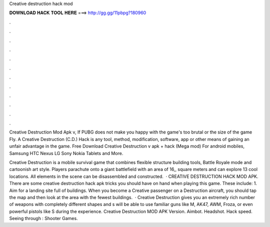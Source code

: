 Creative destruction hack mod



𝐃𝐎𝐖𝐍𝐋𝐎𝐀𝐃 𝐇𝐀𝐂𝐊 𝐓𝐎𝐎𝐋 𝐇𝐄𝐑𝐄 ===> http://gg.gg/11pbpg?180960



.



.



.



.



.



.



.



.



.



.



.



.

Creative Destruction Mod Apk v, If PUBG does not make you happy with the game's too brutal or the size of the game Fly. A Creative Destruction (C.D.) Hack is any tool, method, modification, software, app or other means of gaining an unfair advantage in the game. Free Download Creative Destruction v apk + hack (Mega mod) For android mobiles, Samsung HTC Nexus LG Sony Nokia Tablets and More.

Creative Destruction is a mobile survival game that combines flexible structure building tools, Battle Royale mode and cartoonish art style. Players parachute onto a giant battlefield with an area of 16,, square meters and can explore 13 cool locations. All elements in the scene can be disassembled and constructed.  · CREATIVE DESTRUCTION HACK MOD APK. There are some creative destruction hack apk tricks you should have on hand when playing this game. These include: 1. Aim for a landing site full of buildings. When you become a Creative passenger on a Destruction aircraft, you should tap the map and then look at the area with the fewest buildings.  · Creative Destruction gives you an extremely rich number of weapons with completely different shapes and s will be able to use familiar guns like M, AK47, AWM, Froza, or even powerful pistols like S during the experience. Creative Destruction MOD APK Version. Aimbot. Headshot. Hack speed. Seeing through : Shooter Games.
